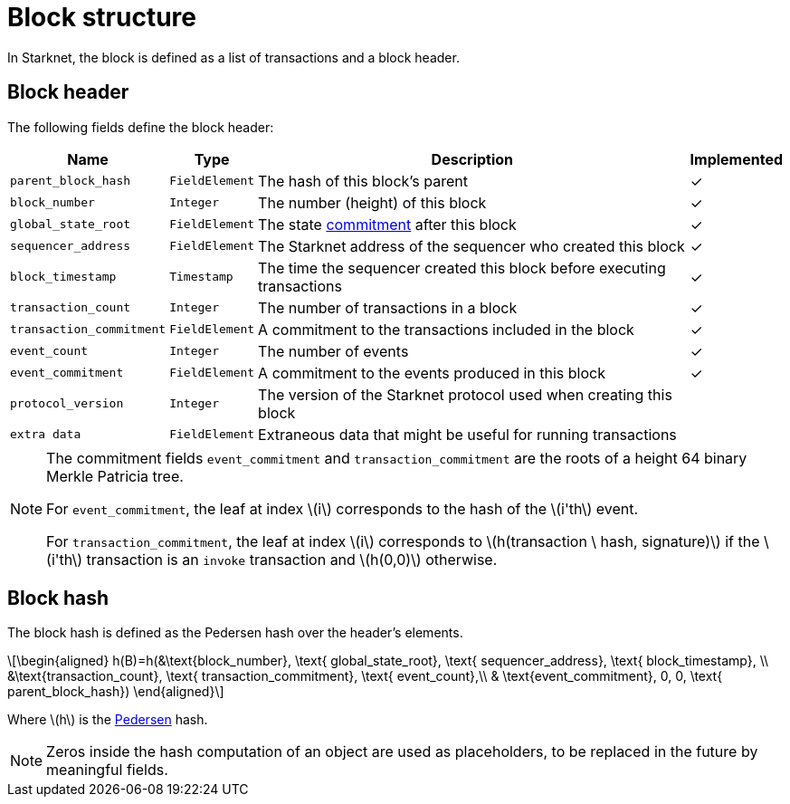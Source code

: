 :stem: latexmath

[id="block_structure"]
= Block structure

In Starknet, the block is defined as a list of transactions and a block header.

[id="block_header"]
== Block header

The following fields define the block header:

[%autowidth]
|===
| Name | Type | Description | Implemented

| `parent_block_hash` | `FieldElement` | The hash of this block's parent | &#10003;
|`block_number` | `Integer` | The number (height) of this block | &#10003;
| `global_state_root` | `FieldElement` | The state xref:../State/starknet-state.adoc#state_commitment[commitment] after this block | &#10003;
|`sequencer_address` | `FieldElement` | The Starknet address of the sequencer who created this block | &#10003;
| `block_timestamp` | `Timestamp` | The time the sequencer created this block before executing transactions | &#10003;
|`transaction_count` | `Integer` | The number of transactions in a block | &#10003;
| `transaction_commitment` | `FieldElement` | A commitment to the transactions included in the block | &#10003;
|`event_count` | `Integer` | The number of events | &#10003;
| `event_commitment` | `FieldElement` | A commitment to the events produced in this block | &#10003;
| `protocol_version` | `Integer` | The version of the Starknet protocol used when creating this block |
| `extra data` | `FieldElement` | Extraneous data that might be useful for running transactions |
|===

[NOTE]
====
The commitment fields `event_commitment` and `transaction_commitment` are the roots of a height 64 binary Merkle Patricia tree.

For `event_commitment`, the leaf at index stem:[$i$] corresponds to the hash of the stem:[$i'th$] event.

For `transaction_commitment`, the leaf at index stem:[$i$] corresponds to stem:[$h(transaction \ hash, signature)$] if the stem:[$i'th$] transaction is an `invoke` transaction and stem:[$h(0,0)$] otherwise.

====

[id="block_hash"]
== Block hash

The block hash is defined as the Pedersen hash over the header's elements.

[stem]
++++
\begin{aligned}
h(B)=h(&\text{block_number}, \text{ global_state_root}, \text{ sequencer_address}, \text{ block_timestamp}, \\
&\text{transaction_count}, \text{ transaction_commitment}, \text{ event_count},\\
& \text{event_commitment}, 0, 0, \text{ parent_block_hash})
\end{aligned}
++++

Where stem:[$h$] is the xref:../Hashing/hash-functions.adoc#pedersen-hash[Pedersen] hash.

[NOTE]
====
Zeros inside the hash computation of an object are used as placeholders, to be replaced in the future by meaningful fields.
====